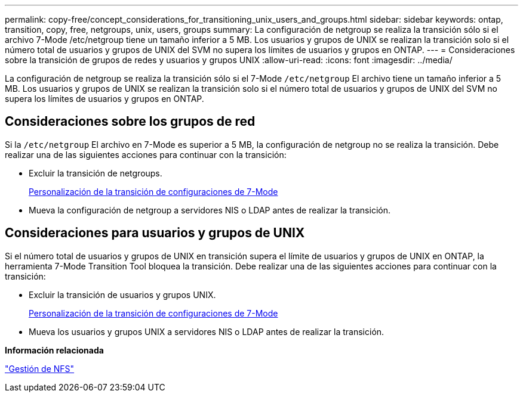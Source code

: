 ---
permalink: copy-free/concept_considerations_for_transitioning_unix_users_and_groups.html 
sidebar: sidebar 
keywords: ontap, transition, copy, free, netgroups, unix, users, groups 
summary: La configuración de netgroup se realiza la transición sólo si el archivo 7-Mode /etc/netgroup tiene un tamaño inferior a 5 MB. Los usuarios y grupos de UNIX se realizan la transición solo si el número total de usuarios y grupos de UNIX del SVM no supera los límites de usuarios y grupos en ONTAP. 
---
= Consideraciones sobre la transición de grupos de redes y usuarios y grupos UNIX
:allow-uri-read: 
:icons: font
:imagesdir: ../media/


[role="lead"]
La configuración de netgroup se realiza la transición sólo si el 7-Mode `/etc/netgroup` El archivo tiene un tamaño inferior a 5 MB. Los usuarios y grupos de UNIX se realizan la transición solo si el número total de usuarios y grupos de UNIX del SVM no supera los límites de usuarios y grupos en ONTAP.



== Consideraciones sobre los grupos de red

Si la `/etc/netgroup` El archivo en 7-Mode es superior a 5 MB, la configuración de netgroup no se realiza la transición. Debe realizar una de las siguientes acciones para continuar con la transición:

* Excluir la transición de netgroups.
+
xref:task_customizing_configurations_for_transition.adoc[Personalización de la transición de configuraciones de 7-Mode]

* Mueva la configuración de netgroup a servidores NIS o LDAP antes de realizar la transición.




== Consideraciones para usuarios y grupos de UNIX

Si el número total de usuarios y grupos de UNIX en transición supera el límite de usuarios y grupos de UNIX en ONTAP, la herramienta 7-Mode Transition Tool bloquea la transición. Debe realizar una de las siguientes acciones para continuar con la transición:

* Excluir la transición de usuarios y grupos UNIX.
+
xref:task_customizing_configurations_for_transition.adoc[Personalización de la transición de configuraciones de 7-Mode]

* Mueva los usuarios y grupos UNIX a servidores NIS o LDAP antes de realizar la transición.


*Información relacionada*

https://docs.netapp.com/ontap-9/topic/com.netapp.doc.cdot-famg-nfs/home.html["Gestión de NFS"]
